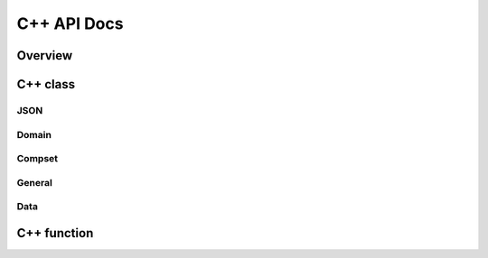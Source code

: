 ************
C++ API Docs
************

Overview
========

C++ class
=========

JSON
^^^^^^^^^
.. doxygenclass:: jsonmodel::cell
   :members:


.. doxygenclass:: jsonmodel::vertex
   :members:
   


Domain
^^^^^^
.. doxygenclass:: hexwatershed::domain
   :members:



Compset
^^^^^^^
.. doxygenclass:: hexwatershed::compset
   :members:

General
^^^^^^^
.. doxygenclass:: hexwatershed::edge
   :members:


.. doxygenclass:: hexwatershed::flowline
   :members:

.. doxygenclass:: hexwatershed::hexagon
   :members:


.. doxygenclass:: hexwatershed::segment
   :members:



.. doxygenclass:: hexwatershed::subbasin
   :members:


.. doxygenclass:: hexwatershed::watershed
   :members:

Data
^^^^
.. doxygenclass:: data
   :members:


C++ function
============